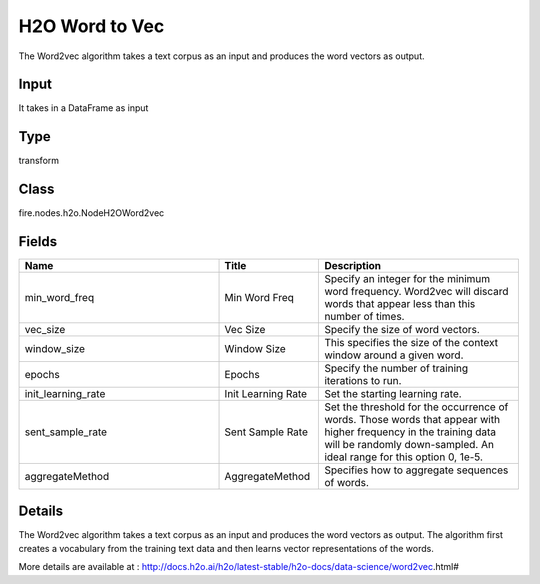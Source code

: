 H2O Word to Vec
=========== 

The Word2vec algorithm takes a text corpus as an input and produces the word vectors as output.

Input
--------------
It takes in a DataFrame as input

Type
--------- 

transform

Class
--------- 

fire.nodes.h2o.NodeH2OWord2vec

Fields
--------- 

.. list-table::
      :widths: 10 5 10
      :header-rows: 1

      * - Name
        - Title
        - Description
      * - min_word_freq
        - Min Word Freq
        - Specify an integer for the minimum word frequency. Word2vec will discard words that appear less than this number of times.
      * - vec_size
        - Vec Size
        - Specify the size of word vectors.
      * - window_size
        - Window Size
        - This specifies the size of the context window around a given word.
      * - epochs
        - Epochs
        - Specify the number of training iterations to run.
      * - init_learning_rate
        - Init Learning Rate
        - Set the starting learning rate.
      * - sent_sample_rate
        - Sent Sample Rate
        - Set the threshold for the occurrence of words. Those words that appear with higher frequency in the training data will be randomly down-sampled. An ideal range for this option 0, 1e-5.
      * - aggregateMethod
        - AggregateMethod
        - Specifies how to aggregate sequences of words.


Details
-------


The Word2vec algorithm takes a text corpus as an input and produces the word vectors as output. The algorithm first creates a vocabulary from the training text data and then learns vector representations of the words.

More details are available at : http://docs.h2o.ai/h2o/latest-stable/h2o-docs/data-science/word2vec.html#


